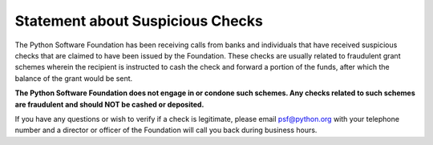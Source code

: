 Statement about Suspicious Checks
=================================

The Python Software Foundation has been receiving calls from banks and
individuals that have received suspicious checks that are claimed to
have been issued by the Foundation.  These checks are usually related
to fraudulent grant schemes wherein the recipient is instructed to
cash the check and forward a portion of the funds, after which the
balance of the grant would be sent.

**The Python Software Foundation does not engage in or condone such
schemes.  Any checks related to such schemes are fraudulent and should
NOT be cashed or deposited.**

If you have any questions or wish to verify if a check is legitimate,
please email `psf@python.org <mailto:psf%40python.org>`_ with your telephone number and a director
or officer of the Foundation will call you back during business hours.